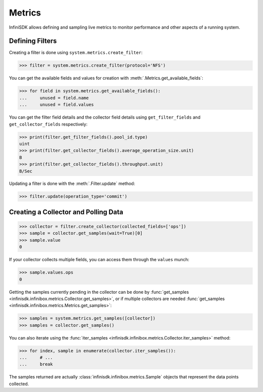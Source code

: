 Metrics
=======

InfiniSDK allows defining and sampling live metrics to monitor performance and other aspects of a running system.

Defining Filters
----------------

Creating a filter is done using ``system.metrics.create_filter``:

.. code-block:: python
       
       >>> filter = system.metrics.create_filter(protocol='NFS')

You can get the available fields and values for creation with :meth:`.Metrics.get_available_fields`:

.. code-block:: python
       
       >>> for field in system.metrics.get_available_fields():
       ...     unused = field.name
       ...     unused = field.values

You can get the filter field details and the collector field details using ``get_filter_fields`` and ``get_collector_fields`` respectively:

.. code-block:: python

       >>> print(filter.get_filter_fields().pool_id.type)
       uint
       >>> print(filter.get_collector_fields().average_operation_size.unit)
       B
       >>> print(filter.get_collector_fields().throughput.unit)
       B/Sec

Updating a filter is done with the :meth:`.Filter.update` method:

.. code-block:: python
       
       >>> filter.update(operation_type='commit')

Creating a Collector and Polling Data
-------------------------------------

.. code-block:: python
       
       >>> collector = filter.create_collector(collected_fields=['ops'])
       >>> sample = collector.get_samples(wait=True)[0]
       >>> sample.value
       0

If your collector collects multiple fields, you can access them through the ``values`` munch:

.. code-block:: python
       
       >>> sample.values.ops
       0

Getting the samples currently pending in the collector can be done by :func:`get_samples <infinisdk.infinibox.metrics.Collector.get_samples>`, or if multiple collectors are needed :func:`get_samples <infinisdk.infinibox.metrics.Metrics.get_samples>`:

.. code-block:: python
       
       >>> samples = system.metrics.get_samples([collector])
       >>> samples = collector.get_samples()

You can also iterate using the :func:`iter_samples <infinisdk.infinibox.metrics.Collector.iter_samples>` method:

.. code-block:: python
       
       >>> for index, sample in enumerate(collector.iter_samples()):
       ...     # ...
       ...     break

The samples returned are actually :class:`infinisdk.infinibox.metrics.Sample` objects that represent the data points collected.       


.. seealso:: :class:`.infinibox.metrics.Metrics`
